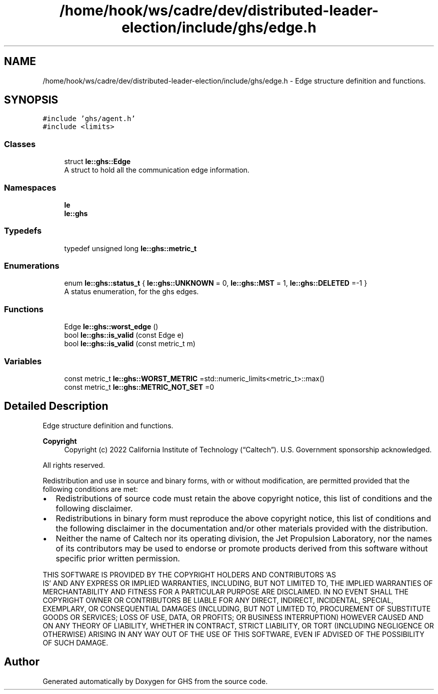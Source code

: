 .TH "/home/hook/ws/cadre/dev/distributed-leader-election/include/ghs/edge.h" 3 "Mon Jun 6 2022" "GHS" \" -*- nroff -*-
.ad l
.nh
.SH NAME
/home/hook/ws/cadre/dev/distributed-leader-election/include/ghs/edge.h \- Edge structure definition and functions\&.  

.SH SYNOPSIS
.br
.PP
\fC#include 'ghs/agent\&.h'\fP
.br
\fC#include <limits>\fP
.br

.SS "Classes"

.in +1c
.ti -1c
.RI "struct \fBle::ghs::Edge\fP"
.br
.RI "A struct to hold all the communication edge information\&. "
.in -1c
.SS "Namespaces"

.in +1c
.ti -1c
.RI " \fBle\fP"
.br
.ti -1c
.RI " \fBle::ghs\fP"
.br
.in -1c
.SS "Typedefs"

.in +1c
.ti -1c
.RI "typedef unsigned long \fBle::ghs::metric_t\fP"
.br
.in -1c
.SS "Enumerations"

.in +1c
.ti -1c
.RI "enum \fBle::ghs::status_t\fP { \fBle::ghs::UNKNOWN\fP = 0, \fBle::ghs::MST\fP = 1, \fBle::ghs::DELETED\fP =-1 }"
.br
.RI "A status enumeration, for the ghs edges\&. "
.in -1c
.SS "Functions"

.in +1c
.ti -1c
.RI "Edge \fBle::ghs::worst_edge\fP ()"
.br
.ti -1c
.RI "bool \fBle::ghs::is_valid\fP (const Edge e)"
.br
.ti -1c
.RI "bool \fBle::ghs::is_valid\fP (const metric_t m)"
.br
.in -1c
.SS "Variables"

.in +1c
.ti -1c
.RI "const metric_t \fBle::ghs::WORST_METRIC\fP =std::numeric_limits<metric_t>::max()"
.br
.ti -1c
.RI "const metric_t \fBle::ghs::METRIC_NOT_SET\fP =0"
.br
.in -1c
.SH "Detailed Description"
.PP 
Edge structure definition and functions\&. 


.PP
\fBCopyright\fP
.RS 4
Copyright (c) 2022 California Institute of Technology (“Caltech”)\&. U\&.S\&. Government sponsorship acknowledged\&.
.RE
.PP
All rights reserved\&.
.PP
Redistribution and use in source and binary forms, with or without modification, are permitted provided that the following conditions are met:
.PP
.IP "\(bu" 2
Redistributions of source code must retain the above copyright notice, this list of conditions and the following disclaimer\&.
.IP "\(bu" 2
Redistributions in binary form must reproduce the above copyright notice, this list of conditions and the following disclaimer in the documentation and/or other materials provided with the distribution\&.
.IP "\(bu" 2
Neither the name of Caltech nor its operating division, the Jet Propulsion Laboratory, nor the names of its contributors may be used to endorse or promote products derived from this software without specific prior written permission\&.
.PP
.PP
THIS SOFTWARE IS PROVIDED BY THE COPYRIGHT HOLDERS AND CONTRIBUTORS 'AS
  IS' AND ANY EXPRESS OR IMPLIED WARRANTIES, INCLUDING, BUT NOT LIMITED TO, THE IMPLIED WARRANTIES OF MERCHANTABILITY AND FITNESS FOR A PARTICULAR PURPOSE ARE DISCLAIMED\&. IN NO EVENT SHALL THE COPYRIGHT OWNER OR CONTRIBUTORS BE LIABLE FOR ANY DIRECT, INDIRECT, INCIDENTAL, SPECIAL, EXEMPLARY, OR CONSEQUENTIAL DAMAGES (INCLUDING, BUT NOT LIMITED TO, PROCUREMENT OF SUBSTITUTE GOODS OR SERVICES; LOSS OF USE, DATA, OR PROFITS; OR BUSINESS INTERRUPTION) HOWEVER CAUSED AND ON ANY THEORY OF LIABILITY, WHETHER IN CONTRACT, STRICT LIABILITY, OR TORT (INCLUDING NEGLIGENCE OR OTHERWISE) ARISING IN ANY WAY OUT OF THE USE OF THIS SOFTWARE, EVEN IF ADVISED OF THE POSSIBILITY OF SUCH DAMAGE\&. 
.SH "Author"
.PP 
Generated automatically by Doxygen for GHS from the source code\&.
